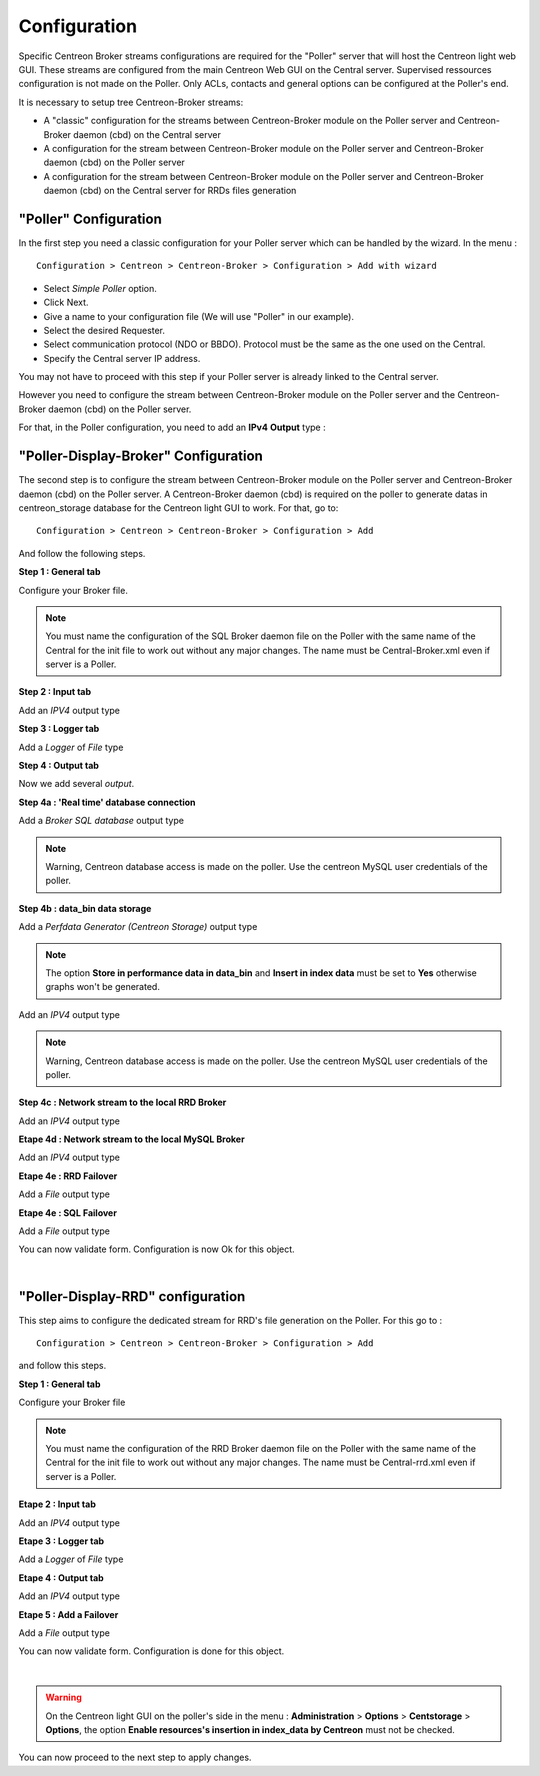 Configuration
=============

Specific Centreon Broker streams configurations are required for the "Poller" server that will host the Centreon light web GUI. These streams are configured from the main Centreon Web GUI on the Central server. Supervised ressources configuration is not made on the Poller. Only ACLs, contacts and general options can be configured at the Poller's end.

It is necessary to setup tree Centreon-Broker streams:

* A "classic" configuration for the streams between Centreon-Broker module on the Poller server and Centreon-Broker daemon (cbd) on the Central server
* A configuration for the stream between Centreon-Broker module on the Poller server and Centreon-Broker daemon (cbd) on the Poller server
* A configuration for the stream between Centreon-Broker module on the Poller server and Centreon-Broker daemon (cbd) on the Central server for RRDs files generation

 
"Poller" Configuration
----------------------

In the first step you need a classic configuration for your Poller server which can be handled by the wizard. In the menu :

::

 Configuration > Centreon > Centreon-Broker > Configuration > Add with wizard

* Select *Simple Poller* option.
* Click Next.
* Give a name to your configuration file (We will use "Poller" in our example).
* Select the desired Requester.
* Select communication protocol (NDO or BBDO). Protocol must be the same as the one used on the Central.
* Specify the Central server IP address.

You may not have to proceed with this step if your Poller server is already linked to the Central server.

However you need to configure the stream between Centreon-Broker module on the Poller server and the Centreon-Broker daemon (cbd) on the Poller server.

For that, in the Poller configuration, you need to add an **IPv4** **Output** type :

.. image:: images/poller-output.png
   :align: center
   :width: 800 px

"Poller-Display-Broker" Configuration
-------------------------------------

The second step is to configure the stream between Centreon-Broker module on the Poller server and Centreon-Broker daemon (cbd) on the Poller server. A Centreon-Broker daemon (cbd) is required on the poller to generate datas in centreon_storage database for the Centreon light GUI to work.
For that, go to:

::

 Configuration > Centreon > Centreon-Broker > Configuration > Add

And follow the following steps.

**Step 1 : General tab**

.. image:: images/General-1.png
   :align: center
   :width: 800 px

Configure your Broker file.

.. note::
  You must name the configuration of the SQL Broker daemon file on the Poller with the same name of the Central for the init file to work out without any major changes. The name must be Central-Broker.xml even if server is a Poller.


**Step 2 : Input tab**

.. image:: images/Input-1.png
   :align: center
   :width: 800 px

Add an *IPV4* output type

**Step 3 : Logger tab**

.. image:: images/Logger-1.png
   :align: center
   :width: 800 px

Add a *Logger* of  *File* type

**Step 4 : Output tab**

Now we add several *output*.

**Step 4a : 'Real time' database connection**

.. image:: images/Output-1-1.png
   :align: center
   :width: 800 px

Add a *Broker SQL database* output type

.. note::
  Warning, Centreon database access is made on the poller. Use the centreon MySQL user credentials of the poller.

**Step 4b : data_bin data storage**

Add a *Perfdata Generator (Centreon Storage)* output type

.. image:: images/Output-1-2.png
   :align: center
   :width: 800 px

.. note::
   The option **Store in performance data in data_bin** and **Insert in index data** must be set to **Yes** otherwise graphs won't be generated.

Add an *IPV4* output type

.. note::
  Warning, Centreon database access is made on the poller. Use the centreon MySQL user credentials of the poller.


**Step 4c : Network stream to the local RRD Broker**

.. image:: images/Output-1-3.png
   :align: center
   :width: 800 px

Add an *IPV4* output type


**Etape 4d : Network stream to the local MySQL Broker**

.. image:: images/Output-1-4.png
   :align: center
   :width: 800 px

Add an *IPV4* output type

**Etape 4e : RRD Failover**

.. image:: images/Output-1-5.png
   :align: center
   :width: 800 px

Add a *File* output type

**Etape 4e : SQL Failover**

.. image:: images/Output-1-6.png
   :align: center
   :width: 800 px

Add a *File* output type

You can now validate form. Configuration is now Ok for this object.

|

"Poller-Display-RRD" configuration
----------------------------------

This step aims to configure the dedicated stream for RRD's file generation on the Poller. For this go to : 

::

 Configuration > Centreon > Centreon-Broker > Configuration > Add

and follow this steps.

**Step 1 : General tab**

.. image:: images/General-2.png
   :align: center
   :width: 800 px

Configure your Broker file

.. note::
  You must name the configuration of the RRD Broker daemon file on the Poller with the same name of the Central for the init file to work out without any major changes. The name must be Central-rrd.xml even if server is a Poller.

**Etape 2 : Input tab**

.. image:: images/Input-2.png
   :align: center
   :width: 800 px

Add an *IPV4* output type

**Etape 3 : Logger tab**

.. image:: images/Logger-2.png
   :align: center
   :width: 800 px

Add a *Logger* of  *File* type

**Etape 4 : Output tab**

.. image:: images/Output-2-1.png
   :align: center
   :width: 800 px

Add an *IPV4* output type

**Etape 5 : Add a Failover**

.. image:: images/Output-2-2.png
   :align: center
   :width: 800 px

Add a *File* output type

You can now validate form. Configuration is done for this object.

|

.. warning::
   On the Centreon light GUI on the poller's side in the menu : **Administration** > **Options** > **Centstorage** > **Options**, the option **Enable resources's insertion in index_data by Centreon** must not be checked.

You can now proceed to the next step to apply changes.
